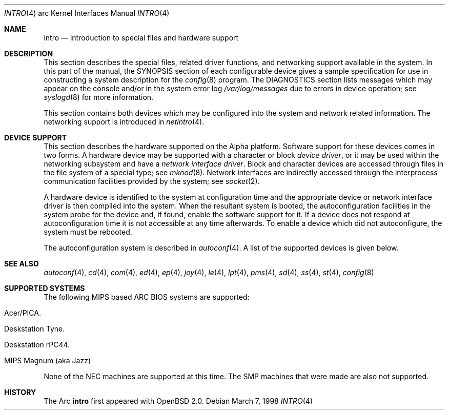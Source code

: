.\"     $OpenBSD: intro.4,v 1.2 1999/05/16 19:56:49 alex Exp $
.\"
.\" Copyright (c) 1998 The OpenBSD Project
.\" All Rights Reserved.
.\"
.Dd March 7, 1998
.Dt INTRO 4 arc
.Os
.Sh NAME
.Nm intro
.Nd introduction to special files and hardware support
.Sh DESCRIPTION
This section describes the special files, related driver functions,
and networking support
available in the system.
In this part of the manual, the
.Tn SYNOPSIS
section of
each configurable device gives a sample specification
for use in constructing a system description for the
.Xr config 8
program.
The
.Tn DIAGNOSTICS
section lists messages which may appear on the console
and/or in the system error log
.Pa /var/log/messages
due to errors in device operation;
see
.Xr syslogd 8
for more information.
.Pp
This section contains both devices
which may be configured into the system
and network related information.
The networking support is introduced in
.Xr netintro 4 .
.Sh DEVICE SUPPORT
This section describes the hardware supported on the Alpha
platform.
Software support for these devices comes in two forms.  A hardware
device may be supported with a character or block
.Em device driver ,
or it may be used within the networking subsystem and have a
.Em network interface driver .
Block and character devices are accessed through files in the file
system of a special type; see
.Xr mknod 8 .
Network interfaces are indirectly accessed through the interprocess
communication facilities provided by the system; see
.Xr socket 2 .
.Pp
A hardware device is identified to the system at configuration time
and the appropriate device or network interface driver is then compiled
into the system.  When the resultant system is booted, the
autoconfiguration facilities in the system probe for the device
and, if found, enable the software support for it.
If a device does not respond at autoconfiguration
time it is not accessible at any time afterwards.
To enable a device which did not autoconfigure,
the system must be rebooted.
.Pp
The autoconfiguration system is described in
.Xr autoconf 4 .
A list of the supported devices is given below.
.Sh SEE ALSO
.X4 wd 4 ,
.Xr autoconf 4 ,
.Xr cd 4 ,
.Xr com 4 ,
.Xr ed 4 ,
.Xr ep 4 ,
.Xr joy 4 ,
.Xr le 4 ,
.Xr lpt 4 ,
.Xr pms 4 ,
.Xr sd 4 ,
.Xr ss 4 ,
.Xr st 4 ,
.Xr config 8
.Sh SUPPORTED SYSTEMS
The following MIPS based ARC BIOS systems are supported:
.Bl -tag -width speaker
.It Acer/PICA.
.It Deskstation Tyne.
.It Deskstation rPC44.
.It MIPS Magnum (aka Jazz)
.El
.Pp
None of the NEC machines are supported at this time.  The SMP machines
that were made are also not supported.
.Sh HISTORY
The
Arc
.Nm
first appeared with
.Ox 2.0 .
